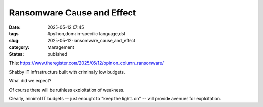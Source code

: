 Ransomware Cause and Effect
############################

:date: 2025-05-12 07:45
:tags: #python,domain-specific language,dsl
:slug: 2025-05-12-ransomware_cause_and_effect
:category: Management
:status: published

This: https://www.theregister.com/2025/05/12/opinion_column_ransomware/

Shabby IT infrastructure built with criminally low budgets.

What did we expect?

Of course there will be ruthless exploitation of weakness.

Clearly, minimal IT budgets -- just enought to "keep the lights on" -- will provide avenues for exploitation.
